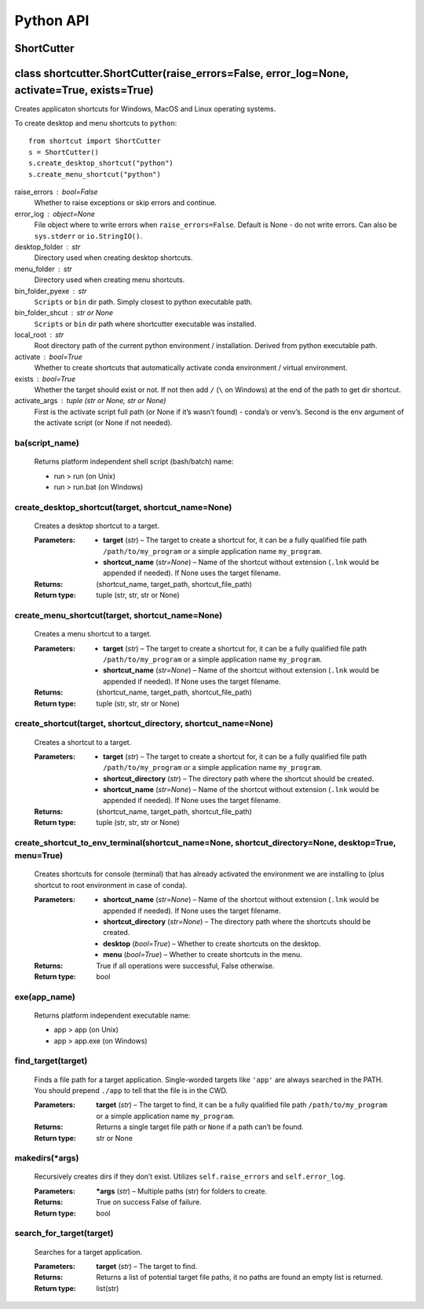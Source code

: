 
Python API
**********


ShortCutter
===========

class shortcutter.ShortCutter(raise_errors=False, error_log=None, activate=True, exists=True)
=============================================================================================

Creates applicaton shortcuts for Windows, MacOS and Linux operating
systems.

To create desktop and menu shortcuts to ``python``:

::

   from shortcut import ShortCutter
   s = ShortCutter()
   s.create_desktop_shortcut("python")
   s.create_menu_shortcut("python")

raise_errors : bool=False
   Whether to raise exceptions or skip errors and continue.

error_log : object=None
   File object where to write errors when ``raise_errors=False``.
   Default is None - do not write errors. Can also be
   ``sys.stderr`` or ``io.StringIO()``.

desktop_folder : str
   Directory used when creating desktop shortcuts.

menu_folder : str
   Directory used when creating menu shortcuts.

bin_folder_pyexe : str
   ``Scripts`` or ``bin`` dir path. Simply closest to python
   executable path.

bin_folder_shcut : str or None
   ``Scripts`` or ``bin`` dir path where shortcutter executable was
   installed.

local_root : str
   Root directory path of the current python environment /
   installation. Derived from python executable path.

activate : bool=True
   Whether to create shortcuts that automatically activate conda
   environment / virtual environment.

exists : bool=True
   Whether the target should exist or not. If not then add ``/``
   (``\`` on Windows) at the end of the path to get dir shortcut.

activate_args : tuple (str or None, str or None)
   First is the activate script full path (or None if it’s wasn’t
   found) - conda’s or venv’s. Second is the env argument of the
   activate script (or None if not needed).

ba(script_name)
---------------

   Returns platform independent shell script (bash/batch) name:

   * run > run (on Unix)

   * run > run.bat (on Windows)

create_desktop_shortcut(target, shortcut_name=None)
---------------------------------------------------

   Creates a desktop shortcut to a target.

   :Parameters:
       * **target** (*str*) – The target to create a shortcut for,
         it can be a fully qualified file path
         ``/path/to/my_program`` or a simple application name
         ``my_program``.

       * **shortcut_name** (*str=None*) – Name of the shortcut
         without extension (``.lnk`` would be appended if needed).
         If None uses the target filename.

   :Returns:
      (shortcut_name, target_path, shortcut_file_path)

   :Return type:
      tuple (str, str, str or None)

create_menu_shortcut(target, shortcut_name=None)
------------------------------------------------

   Creates a menu shortcut to a target.

   :Parameters:
       * **target** (*str*) – The target to create a shortcut for,
         it can be a fully qualified file path
         ``/path/to/my_program`` or a simple application name
         ``my_program``.

       * **shortcut_name** (*str=None*) – Name of the shortcut
         without extension (``.lnk`` would be appended if needed).
         If None uses the target filename.

   :Returns:
      (shortcut_name, target_path, shortcut_file_path)

   :Return type:
      tuple (str, str, str or None)

create_shortcut(target, shortcut_directory, shortcut_name=None)
---------------------------------------------------------------

   Creates a shortcut to a target.

   :Parameters:
       * **target** (*str*) – The target to create a shortcut for,
         it can be a fully qualified file path
         ``/path/to/my_program`` or a simple application name
         ``my_program``.

       * **shortcut_directory** (*str*) – The directory path where
         the shortcut should be created.

       * **shortcut_name** (*str=None*) – Name of the shortcut
         without extension (``.lnk`` would be appended if needed).
         If None uses the target filename.

   :Returns:
      (shortcut_name, target_path, shortcut_file_path)

   :Return type:
      tuple (str, str, str or None)

create_shortcut_to_env_terminal(shortcut_name=None, shortcut_directory=None, desktop=True, menu=True)
-----------------------------------------------------------------------------------------------------

   Creates shortcuts for console (terminal) that has already
   activated the environment we are installing to (plus shortcut to
   root environment in case of conda).

   :Parameters:
       * **shortcut_name** (*str=None*) – Name of the shortcut
         without extension (``.lnk`` would be appended if needed).
         If None uses the target filename.

       * **shortcut_directory** (*str=None*) – The directory path
         where the shortcuts should be created.

       * **desktop** (*bool=True*) – Whether to create shortcuts on
         the desktop.

       * **menu** (*bool=True*) – Whether to create shortcuts in
         the menu.

   :Returns:
      True if all operations were successful, False otherwise.

   :Return type:
      bool

exe(app_name)
-------------

   Returns platform independent executable name:

   * app > app (on Unix)

   * app > app.exe (on Windows)

find_target(target)
-------------------

   Finds a file path for a target application. Single-worded
   targets like ``'app'`` are always searched in the PATH. You
   should prepend ``./app`` to tell that the file is in the CWD.

   :Parameters:
      **target** (*str*) – The target to find, it can be a fully
      qualified file path ``/path/to/my_program`` or a simple
      application name ``my_program``.

   :Returns:
      Returns a single target file path or ``None`` if a path can’t
      be found.

   :Return type:
      str or None

makedirs(*args)
---------------

   Recursively creates dirs if they don’t exist. Utilizes
   ``self.raise_errors`` and ``self.error_log``.

   :Parameters:
      ***args** (*str*) – Multiple paths (str) for folders to
      create.

   :Returns:
      True on success False of failure.

   :Return type:
      bool

search_for_target(target)
-------------------------

   Searches for a target application.

   :Parameters:
      **target** (*str*) – The target to find.

   :Returns:
      Returns a list of potential target file paths, it no paths
      are found an empty list is returned.

   :Return type:
      list(str)
